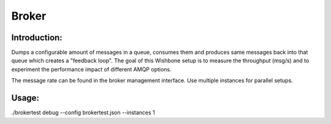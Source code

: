 Broker
======

Introduction:
-------------

Dumps a configurable amount of messages in a queue, consumes them and produces
same messages back into that queue which creates a "feedback loop".
The goal of this Wishbone setup is to measure the throughput (msg/s) and to
experiment the performance impact of different AMQP options.

The message rate can be found in the broker management interface.
Use multiple instances for parallel setups.


Usage:
------

./brokertest debug --config brokertest.json --instances 1
